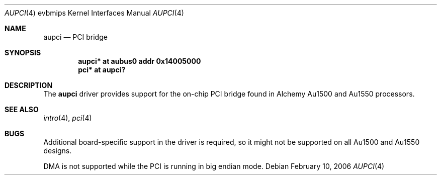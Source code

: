 .\"     $NetBSD: aupci.4,v 1.2 2006/02/11 10:37:44 wiz Exp $
.\"
.\" Copyright (c) 2003, 2006 The NetBSD Foundation, Inc.
.\" All rights reserved.
.\"
.\" This code is derived from software contributed to The NetBSD Foundation
.\" by Gregory McGarry.
.\"
.\" Redistribution and use in source and binary forms, with or without
.\" modification, are permitted provided that the following conditions
.\" are met:
.\" 1. Redistributions of source code must retain the above copyright
.\"    notice, this list of conditions and the following disclaimer.
.\" 2. Redistributions in binary form must reproduce the above copyright
.\"    notice, this list of conditions and the following disclaimer in the
.\"    documentation and/or other materials provided with the distribution.
.\" 3. All advertising materials mentioning features or use of this software
.\"    must display the following acknowledgement:
.\"        This product includes software developed by the NetBSD
.\"        Foundation, Inc. and its contributors.
.\" 4. Neither the name of The NetBSD Foundation nor the names of its
.\"    contributors may be used to endorse or promote products derived
.\"    from this software without specific prior written permission.
.\"
.\" THIS SOFTWARE IS PROVIDED BY THE NETBSD FOUNDATION, INC. AND CONTRIBUTORS
.\" ``AS IS'' AND ANY EXPRESS OR IMPLIED WARRANTIES, INCLUDING, BUT NOT LIMITED
.\" TO, THE IMPLIED WARRANTIES OF MERCHANTABILITY AND FITNESS FOR A PARTICULAR
.\" PURPOSE ARE DISCLAIMED.  IN NO EVENT SHALL THE FOUNDATION OR CONTRIBUTORS
.\" BE LIABLE FOR ANY DIRECT, INDIRECT, INCIDENTAL, SPECIAL, EXEMPLARY, OR
.\" CONSEQUENTIAL DAMAGES (INCLUDING, BUT NOT LIMITED TO, PROCUREMENT OF
.\" SUBSTITUTE GOODS OR SERVICES; LOSS OF USE, DATA, OR PROFITS; OR BUSINESS
.\" INTERRUPTION) HOWEVER CAUSED AND ON ANY THEORY OF LIABILITY, WHETHER IN
.\" CONTRACT, STRICT LIABILITY, OR TORT (INCLUDING NEGLIGENCE OR OTHERWISE)
.\" ARISING IN ANY WAY OUT OF THE USE OF THIS SOFTWARE, EVEN IF ADVISED OF THE
.\" POSSIBILITY OF SUCH DAMAGE.
.\"
.Dd February 10, 2006
.Dt AUPCI 4 evbmips
.Os
.Sh NAME
.Nm aupci
.Nd PCI bridge
.Sh SYNOPSIS
.Cd "aupci* at aubus0 addr 0x14005000"
.Cd "pci* at aupci?"
.Sh DESCRIPTION
The
.Nm
driver provides support for the on-chip PCI bridge found in Alchemy Au1500
and Au1550 processors.
.Sh SEE ALSO
.Xr intro 4 ,
.Xr pci 4
.Sh BUGS
Additional board-specific support in the driver is
required, so it might not be supported on all Au1500 and Au1550 designs.
.Pp
DMA is not supported while the PCI is running in big endian mode.
